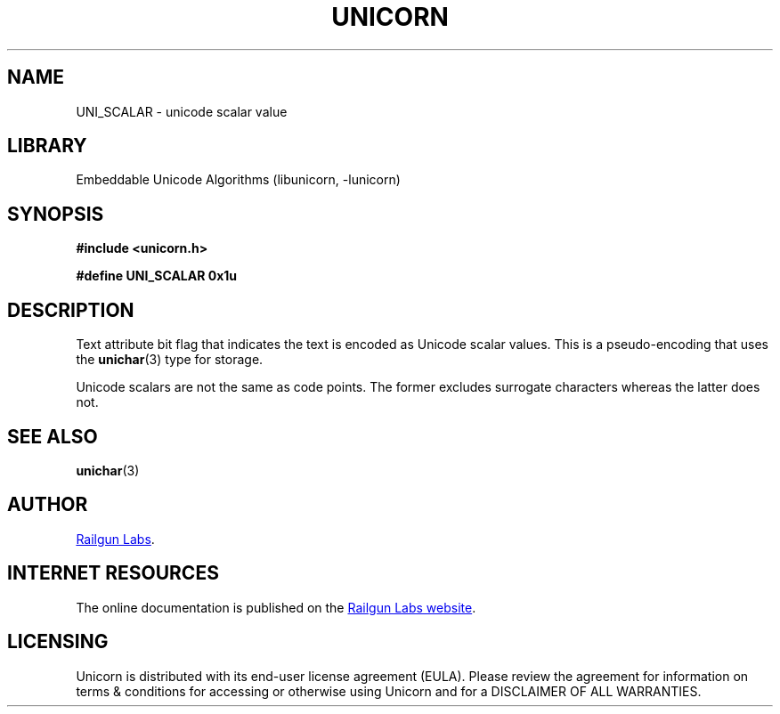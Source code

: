 .TH "UNICORN" "3" "Jan 19th 2025" "Unicorn 1.0.3"
.SH NAME
UNI_SCALAR \- unicode scalar value
.SH LIBRARY
Embeddable Unicode Algorithms (libunicorn, -lunicorn)
.SH SYNOPSIS
.nf
.B #include <unicorn.h>
.PP
.B #define UNI_SCALAR 0x1u
.fi
.SH DESCRIPTION
Text attribute bit flag that indicates the text is encoded as Unicode scalar values.
This is a pseudo-encoding that uses the \f[B]unichar\f[R](3) type for storage.
.PP
Unicode scalars are not the same as code points.
The former excludes surrogate characters whereas the latter does not.
.SH SEE ALSO
.BR unichar (3)
.SH AUTHOR
.UR https://railgunlabs.com
Railgun Labs
.UE .
.SH INTERNET RESOURCES
The online documentation is published on the
.UR https://railgunlabs.com/unicorn
Railgun Labs website
.UE .
.SH LICENSING
Unicorn is distributed with its end-user license agreement (EULA).
Please review the agreement for information on terms & conditions for accessing or otherwise using Unicorn and for a DISCLAIMER OF ALL WARRANTIES.
